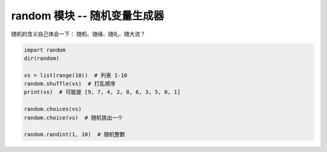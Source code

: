 random 模块 -- 随机变量生成器
=============================
随机的含义自己体会一下： 随机、随缘、随礼、随大流？

.. code-block:: python

    import random
    dir(random)

    vs = list(range(10))  # 列表 1-10
    random.shuffle(vs)  # 打乱顺序
    print(vs)  # 可能是 [9, 7, 4, 2, 8, 6, 3, 5, 0, 1]

    random.choices(vs)
    random.choice(vs)  # 随机挑出一个

    random.randint(1, 10)  # 随机整数
